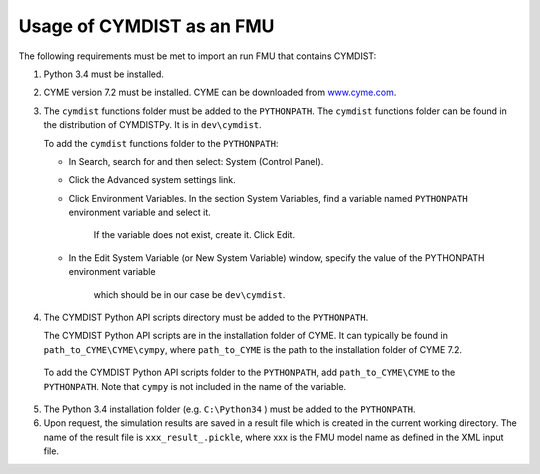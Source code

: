 .. highlight:: rest

.. _usage:

Usage of CYMDIST as an FMU
=============================

The following requirements must be met to import an run FMU that contains CYMDIST:

1. Python 3.4 must be installed.

2. CYME version 7.2 must be installed. CYME can be downloaded from `www.cyme.com <https://www.cyme.com>`_.

3. The ``cymdist`` functions folder must be added to the ``PYTHONPATH``. 
   The ``cymdist`` functions folder can be found in the distribution of CYMDISTPy. It is in ``dev\cymdist``. 

   To add the ``cymdist`` functions folder to the ``PYTHONPATH``:

   - In Search, search for and then select: System (Control Panel).
     
   - Click the Advanced system settings link.
     
   - Click Environment Variables. In the section System Variables, 
     find a variable named ``PYTHONPATH`` environment variable and select it. 
	 If the variable does not exist, create it. Click Edit. 
     
   - In the Edit System Variable (or New System Variable) window, 
     specify the value of the PYTHONPATH environment variable 
	 which should be in our case be ``dev\cymdist``. 

4. The CYMDIST Python API scripts directory must be added to the ``PYTHONPATH``.

   The CYMDIST Python API scripts are in the installation folder of CYME. 
   It can typically be found in ``path_to_CYME\CYME\cympy``, where ``path_to_CYME`` 
   is the path to the installation folder of CYME 7.2.

 To add the CYMDIST Python API scripts folder to the ``PYTHONPATH``, 
 add ``path_to_CYME\CYME`` to the ``PYTHONPATH``.
 Note that ``cympy`` is not included in the name of the variable.   
     
5. The Python 3.4 installation folder (e.g. ``C:\Python34`` ) must be added to the ``PYTHONPATH``.

6. Upon request, the simulation results are saved in a result file which 
   is created in the current working directory. 
   The name of the result file is ``xxx_result_.pickle``, where xxx 
   is the FMU model name as defined in the XML input file.






